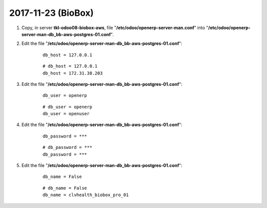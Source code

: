 ===================
2017-11-23 (BioBox)
===================

#. Copy, in server **tkl-odoo08-biobox-aws**, file "**/etc/odoo/openerp-server-man.conf**" into "**/etc/odoo/openerp-server-man-db_bb-aws-postgres-01.conf**".

#. Edit the file "**/etc/odoo/openerp-server-man-db_bb-aws-postgres-01.conf**":

    ::

		db_host = 127.0.0.1

    ::

		# db_host = 127.0.0.1
		db_host = 172.31.38.203

#. Edit the file "**/etc/odoo/openerp-server-man-db_bb-aws-postgres-01.conf**":

    ::

		db_user = openerp

    ::

		# db_user = openerp
		db_user = openuser

#. Edit the file "**/etc/odoo/openerp-server-man-db_bb-aws-postgres-01.conf**":

    ::

		db_password = ***

    ::

		# db_password = ***
		db_password = ***

#. Edit the file "**/etc/odoo/openerp-server-man-db_bb-aws-postgres-01.conf**":

    ::

		db_name = False

    ::

		# db_name = False
		db_name = clvhealth_biobox_pro_01
